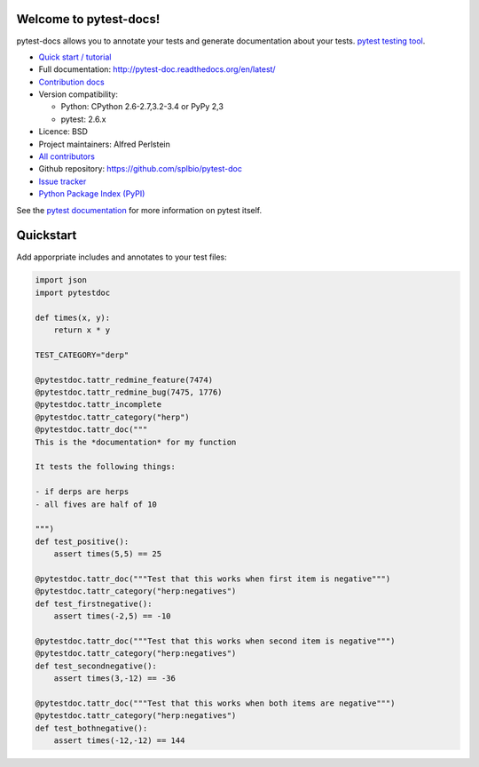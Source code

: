 Welcome to pytest-docs!
=======================

pytest-docs allows you to annotate your tests and generate documentation
about your tests.
`pytest testing tool <http://pytest.org/>`_.

* `Quick start / tutorial
  <http://pytest-doc.readthedocs.org/en/latest/tutorial.html>`_
* Full documentation: http://pytest-doc.readthedocs.org/en/latest/
* `Contribution docs
  <http://pytest-doc.readthedocs.org/en/latest/contributing.html>`_
* Version compatibility:

  * Python: CPython 2.6-2.7,3.2-3.4 or PyPy 2,3
  * pytest: 2.6.x

* Licence: BSD
* Project maintainers: Alfred Perlstein
* `All contributors <https://github.com/splbio/pytest-doc/contributors>`_
* Github repository: https://github.com/splbio/pytest-doc
* `Issue tracker <http://github.com/splbio/pytest-doc/issues>`_
* `Python Package Index (PyPI) <https://pypi.python.org/pypi/pytest-doc/>`_

See the `pytest documentation <http://pytest.org/latest/>`_ for more information on pytest itself.

Quickstart
==========

Add apporpriate includes and annotates to your test files:

.. code:: python

    import json
    import pytestdoc

    def times(x, y):
        return x * y

    TEST_CATEGORY="derp"

    @pytestdoc.tattr_redmine_feature(7474)
    @pytestdoc.tattr_redmine_bug(7475, 1776)
    @pytestdoc.tattr_incomplete
    @pytestdoc.tattr_category("herp")
    @pytestdoc.tattr_doc("""
    This is the *documentation* for my function

    It tests the following things:

    - if derps are herps
    - all fives are half of 10

    """)
    def test_positive():
        assert times(5,5) == 25

    @pytestdoc.tattr_doc("""Test that this works when first item is negative""")
    @pytestdoc.tattr_category("herp:negatives")
    def test_firstnegative():
        assert times(-2,5) == -10

    @pytestdoc.tattr_doc("""Test that this works when second item is negative""")
    @pytestdoc.tattr_category("herp:negatives")
    def test_secondnegative():
        assert times(3,-12) == -36

    @pytestdoc.tattr_doc("""Test that this works when both items are negative""")
    @pytestdoc.tattr_category("herp:negatives")
    def test_bothnegative():
        assert times(-12,-12) == 144
